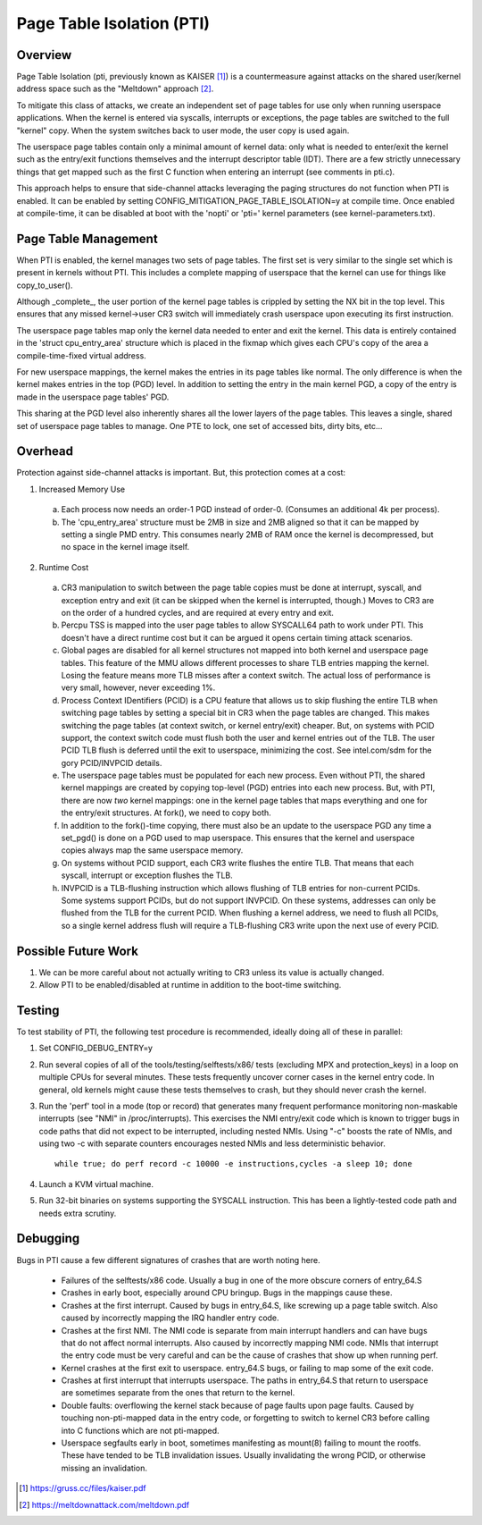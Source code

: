 .. SPDX-License-Identifier: GPL-2.0

==========================
Page Table Isolation (PTI)
==========================

Overview
========

Page Table Isolation (pti, previously known as KAISER [1]_) is a
countermeasure against attacks on the shared user/kernel address
space such as the "Meltdown" approach [2]_.

To mitigate this class of attacks, we create an independent set of
page tables for use only when running userspace applications.  When
the kernel is entered via syscalls, interrupts or exceptions, the
page tables are switched to the full "kernel" copy.  When the system
switches back to user mode, the user copy is used again.

The userspace page tables contain only a minimal amount of kernel
data: only what is needed to enter/exit the kernel such as the
entry/exit functions themselves and the interrupt descriptor table
(IDT).  There are a few strictly unnecessary things that get mapped
such as the first C function when entering an interrupt (see
comments in pti.c).

This approach helps to ensure that side-channel attacks leveraging
the paging structures do not function when PTI is enabled.  It can be
enabled by setting CONFIG_MITIGATION_PAGE_TABLE_ISOLATION=y at compile
time.  Once enabled at compile-time, it can be disabled at boot with
the 'nopti' or 'pti=' kernel parameters (see kernel-parameters.txt).

Page Table Management
=====================

When PTI is enabled, the kernel manages two sets of page tables.
The first set is very similar to the single set which is present in
kernels without PTI.  This includes a complete mapping of userspace
that the kernel can use for things like copy_to_user().

Although _complete_, the user portion of the kernel page tables is
crippled by setting the NX bit in the top level.  This ensures
that any missed kernel->user CR3 switch will immediately crash
userspace upon executing its first instruction.

The userspace page tables map only the kernel data needed to enter
and exit the kernel.  This data is entirely contained in the 'struct
cpu_entry_area' structure which is placed in the fixmap which gives
each CPU's copy of the area a compile-time-fixed virtual address.

For new userspace mappings, the kernel makes the entries in its
page tables like normal.  The only difference is when the kernel
makes entries in the top (PGD) level.  In addition to setting the
entry in the main kernel PGD, a copy of the entry is made in the
userspace page tables' PGD.

This sharing at the PGD level also inherently shares all the lower
layers of the page tables.  This leaves a single, shared set of
userspace page tables to manage.  One PTE to lock, one set of
accessed bits, dirty bits, etc...

Overhead
========

Protection against side-channel attacks is important.  But,
this protection comes at a cost:

1. Increased Memory Use

  a. Each process now needs an order-1 PGD instead of order-0.
     (Consumes an additional 4k per process).
  b. The 'cpu_entry_area' structure must be 2MB in size and 2MB
     aligned so that it can be mapped by setting a single PMD
     entry.  This consumes nearly 2MB of RAM once the kernel
     is decompressed, but no space in the kernel image itself.

2. Runtime Cost

  a. CR3 manipulation to switch between the page table copies
     must be done at interrupt, syscall, and exception entry
     and exit (it can be skipped when the kernel is interrupted,
     though.)  Moves to CR3 are on the order of a hundred
     cycles, and are required at every entry and exit.
  b. Percpu TSS is mapped into the user page tables to allow SYSCALL64 path
     to work under PTI. This doesn't have a direct runtime cost but it can
     be argued it opens certain timing attack scenarios.
  c. Global pages are disabled for all kernel structures not
     mapped into both kernel and userspace page tables.  This
     feature of the MMU allows different processes to share TLB
     entries mapping the kernel.  Losing the feature means more
     TLB misses after a context switch.  The actual loss of
     performance is very small, however, never exceeding 1%.
  d. Process Context IDentifiers (PCID) is a CPU feature that
     allows us to skip flushing the entire TLB when switching page
     tables by setting a special bit in CR3 when the page tables
     are changed.  This makes switching the page tables (at context
     switch, or kernel entry/exit) cheaper.  But, on systems with
     PCID support, the context switch code must flush both the user
     and kernel entries out of the TLB.  The user PCID TLB flush is
     deferred until the exit to userspace, minimizing the cost.
     See intel.com/sdm for the gory PCID/INVPCID details.
  e. The userspace page tables must be populated for each new
     process.  Even without PTI, the shared kernel mappings
     are created by copying top-level (PGD) entries into each
     new process.  But, with PTI, there are now *two* kernel
     mappings: one in the kernel page tables that maps everything
     and one for the entry/exit structures.  At fork(), we need to
     copy both.
  f. In addition to the fork()-time copying, there must also
     be an update to the userspace PGD any time a set_pgd() is done
     on a PGD used to map userspace.  This ensures that the kernel
     and userspace copies always map the same userspace
     memory.
  g. On systems without PCID support, each CR3 write flushes
     the entire TLB.  That means that each syscall, interrupt
     or exception flushes the TLB.
  h. INVPCID is a TLB-flushing instruction which allows flushing
     of TLB entries for non-current PCIDs.  Some systems support
     PCIDs, but do not support INVPCID.  On these systems, addresses
     can only be flushed from the TLB for the current PCID.  When
     flushing a kernel address, we need to flush all PCIDs, so a
     single kernel address flush will require a TLB-flushing CR3
     write upon the next use of every PCID.

Possible Future Work
====================
1. We can be more careful about not actually writing to CR3
   unless its value is actually changed.
2. Allow PTI to be enabled/disabled at runtime in addition to the
   boot-time switching.

Testing
========

To test stability of PTI, the following test procedure is recommended,
ideally doing all of these in parallel:

1. Set CONFIG_DEBUG_ENTRY=y
2. Run several copies of all of the tools/testing/selftests/x86/ tests
   (excluding MPX and protection_keys) in a loop on multiple CPUs for
   several minutes.  These tests frequently uncover corner cases in the
   kernel entry code.  In general, old kernels might cause these tests
   themselves to crash, but they should never crash the kernel.
3. Run the 'perf' tool in a mode (top or record) that generates many
   frequent performance monitoring non-maskable interrupts (see "NMI"
   in /proc/interrupts).  This exercises the NMI entry/exit code which
   is known to trigger bugs in code paths that did not expect to be
   interrupted, including nested NMIs.  Using "-c" boosts the rate of
   NMIs, and using two -c with separate counters encourages nested NMIs
   and less deterministic behavior.
   ::

	while true; do perf record -c 10000 -e instructions,cycles -a sleep 10; done

4. Launch a KVM virtual machine.
5. Run 32-bit binaries on systems supporting the SYSCALL instruction.
   This has been a lightly-tested code path and needs extra scrutiny.

Debugging
=========

Bugs in PTI cause a few different signatures of crashes
that are worth noting here.

 * Failures of the selftests/x86 code.  Usually a bug in one of the
   more obscure corners of entry_64.S
 * Crashes in early boot, especially around CPU bringup.  Bugs
   in the mappings cause these.
 * Crashes at the first interrupt.  Caused by bugs in entry_64.S,
   like screwing up a page table switch.  Also caused by
   incorrectly mapping the IRQ handler entry code.
 * Crashes at the first NMI.  The NMI code is separate from main
   interrupt handlers and can have bugs that do not affect
   normal interrupts.  Also caused by incorrectly mapping NMI
   code.  NMIs that interrupt the entry code must be very
   careful and can be the cause of crashes that show up when
   running perf.
 * Kernel crashes at the first exit to userspace.  entry_64.S
   bugs, or failing to map some of the exit code.
 * Crashes at first interrupt that interrupts userspace. The paths
   in entry_64.S that return to userspace are sometimes separate
   from the ones that return to the kernel.
 * Double faults: overflowing the kernel stack because of page
   faults upon page faults.  Caused by touching non-pti-mapped
   data in the entry code, or forgetting to switch to kernel
   CR3 before calling into C functions which are not pti-mapped.
 * Userspace segfaults early in boot, sometimes manifesting
   as mount(8) failing to mount the rootfs.  These have
   tended to be TLB invalidation issues.  Usually invalidating
   the wrong PCID, or otherwise missing an invalidation.

.. [1] https://gruss.cc/files/kaiser.pdf
.. [2] https://meltdownattack.com/meltdown.pdf
